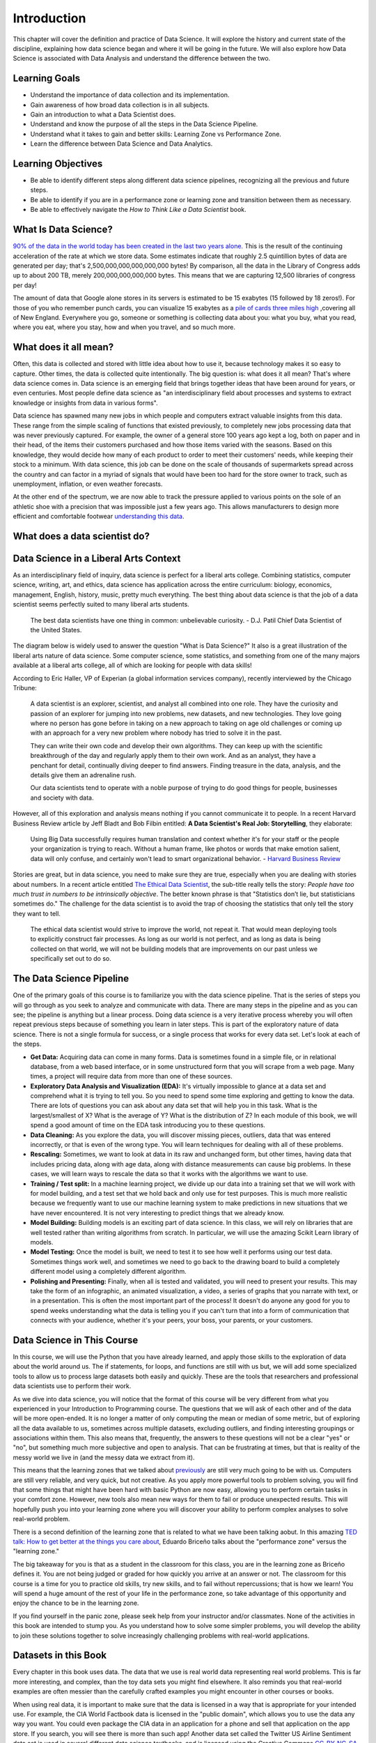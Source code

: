 .. Copyright (C)  Google, Runestone Interactive LLC
   This work is licensed under the Creative Commons Attribution-ShareAlike 4.0
   International License. To view a copy of this license, visit
   http://creativecommons.org/licenses/by-sa/4.0/.

Introduction
============
 
This chapter will cover the definition and practice of Data Science. 
It will explore the history and current state of the discipline, explaining 
how data science began and where it will be going in the future. We will also 
explore how Data Science is associated with Data Analysis and understand the difference between the two.

Learning Goals
--------------
- Understand the importance of data collection and its implementation. 
- Gain awareness of how broad data collection is in all subjects. 
- Gain an introduction to what a Data Scientist does. 
- Understand and know the purpose of all the steps in the Data Science Pipeline.
- Understand what it takes to gain and better skills: Learning Zone vs Performance Zone. 
- Learn the difference between Data Science and Data Analytics.

Learning Objectives
---------------------
- Be able to identify different steps along different data science pipelines, recognizing all the previous and future steps.
- Be able to identify if you are in a performance zone or learning zone and transition between them as necessary.
- Be able to effectively navigate the *How to Think Like a Data Scientist* book.


What Is Data Science?
---------------------

`90% of the data in the world today has been created in the last two years alone. <http://www.iflscience.com/technology/how-much-data-does-the-world-generate-every-minute>`_
This is the result of the continuing acceleration of the rate at which we store
data. Some estimates indicate that roughly 2.5 quintillion bytes of data are
generated per day; that's 2,500,000,000,000,000,000 bytes! By comparison, all
the data in the Library of Congress adds up to about 200 TB, merely
200,000,000,000,000 bytes. This means that we are capturing 12,500 libraries of
congress per day!

The amount of data that Google alone stores in its servers is estimated to be 15
exabytes (15 followed by 18 zeros!). For those of you who remember punch cards,
you can visualize 15 exabytes as a
`pile of cards three miles high <https://what-if.xkcd.com/63/>`_ ,covering all
of New England. Everywhere you go, someone or something is collecting data about
you: what you buy, what you read, where you eat, where you stay, how and when
you travel, and so much more.


What does it all mean?
----------------------

Often, this data is collected and stored with little idea about how to use it,
because technology makes it so easy to capture. Other times, the data is
collected quite intentionally. The big question is: what does it all mean?
That's where data science comes in. Data science is an emerging field that
brings together ideas that have been around for years, or even centuries. Most
people define data science as "an interdisciplinary field about processes and
systems to extract knowledge or insights from data in various forms".

Data science has spawned many new jobs in which people and computers extract
valuable insights from this data. These range from the simple scaling of
functions that existed previously, to completely new jobs processing data that
was never previously captured. For example, the owner of a general store 100
years ago kept a log, both on paper and in their head, of the items their
customers purchased and how those items varied with the seasons. Based on this
knowledge, they would decide how many of each product to order to meet their
customers' needs, while keeping their stock to a minimum. With data science,
this job can be done on the scale of thousands of supermarkets spread across the
country and can factor in a myriad of signals that would have been too hard for
the store owner to track, such as unemployment, inflation, or even weather
forecasts.

At the other end of the spectrum, we are now able to track the pressure applied
to various points on the sole of an athletic shoe with a precision that was
impossible just a few years ago. This allows manufacturers to design more
efficient and comfortable footwear
`understanding this data <https://www.tekscan.com/product-group/medical/in-shoe>`_.


What does a data scientist do?
------------------------------

.. youtube:: 0tuEEnL61HM


Data Science in a Liberal Arts Context
--------------------------------------

As an interdisciplinary field of inquiry, data science is perfect for a liberal
arts college. Combining statistics, computer science, writing, art, and ethics,
data science has application across the entire curriculum:  biology, economics,
management, English, history, music, pretty much everything. The best thing
about data science is that the job of a data scientist seems perfectly suited to
many liberal arts students.

  The best data scientists have one thing in common: unbelievable curiosity. - D.J. Patil Chief Data Scientist of the United States.

The diagram below is widely used to answer the question "What is Data Science?"
It also is a great illustration of the liberal arts nature of data science. Some
computer science, some statistics, and something from one of the many majors
available at a liberal arts college, all of which are looking for people with
data skills!


.. figure:: https://static1.squarespace.com/static/5150aec6e4b0e340ec52710a/t/51525c33e4b0b3e0d10f77ab/1364352052403/Data_Science_VD.png?format=1500w
   :alt:Venn Diagram depicting the different components of Data Science: Hacking Skills, Substantive Expertise, and Math and Statistics Knowledge.
   Venn Diagram |CCBYANC| Drew Conway


According to Eric Haller, VP of Experian (a global information services
company), recently interviewed by the Chicago Tribune:

  A data scientist is an explorer, scientist, and analyst all combined into one
  role. They have the curiosity and passion of an explorer for jumping into
  new problems, new datasets, and new technologies. They love going where no
  person has gone before in taking on a new approach to taking on age old
  challenges or coming up with an approach for a very new problem where nobody
  has tried to solve it in the past.

  They can write their own code and develop their own algorithms. They can keep
  up with the scientific breakthrough of the day and regularly apply them to
  their own work. And as an analyst, they have a penchant for detail,
  continually diving deeper to find answers. Finding treasure in the data,
  analysis, and the details give them an adrenaline rush.

  Our data scientists tend to operate with a noble purpose of trying to do good
  things for people, businesses and society with data.

However, all of this exploration and analysis means nothing if you cannot
communicate it to people. In a recent Harvard Business Review article by Jeff
Bladt and Bob Filbin entitled: **A Data Scientist's Real Job: Storytelling**,
they elaborate:

  Using Big Data successfully requires human translation and context whether
  it's for your staff or the people your organization is trying to reach.
  Without a human frame, like photos or words that make emotion salient, data
  will only confuse, and certainly won't lead to smart organizational behavior.
  - `Harvard Business Review <https://hbr.org/2013/03/a-data-scientists-real-job-sto/>`_

Stories are great, but in data science, you need to make sure they are true,
especially when you are dealing with stories about numbers. In a recent article
entitled
`The Ethical Data Scientist <http://www.slate.com/articles/technology/future_tense/2016/02/how_to_bring_better_ethics_to_data_science.html>`_,
the sub-title really tells the story: *People have too much trust in numbers to
be intrinsically objective*. The better known phrase is that "Statistics don’t
lie, but statisticians sometimes do." The challenge for the data scientist is to
avoid the trap of choosing the statistics that only tell the story they want to
tell.

  The ethical data scientist would strive to improve the world, not repeat it.
  That would mean deploying tools to explicitly construct fair processes. As
  long as our world is not perfect, and as long as data is being collected on
  that world, we will not be building models that are improvements on our past
  unless we specifically set out to do so.


The Data Science Pipeline
-------------------------

One of the primary goals of this course is to familiarize you with the data
science pipeline. That is the series of steps you will go through as you seek to
analyze and communicate with data. There are many steps in the pipeline and as
you can see; the pipeline is anything but a linear process. Doing data science
is a very iterative process whereby you will often repeat previous steps because
of something you learn in later steps. This is part of the exploratory nature of
data science. There is not a single formula for success, or a single process
that works for every data set. Let's look at each of the steps.

.. image:: Figures/DS_Pipeline.png
  :align: left
  :width: 250
  :height: 625
  :alt: Chart outlining the different steps in the Data Science pipeline.

* **Get Data:** Acquiring data can come in many forms. Data is sometimes found
  in a simple file, or in relational database, from a web based interface, or in
  some unstructured form that you will scrape from a web page. Many times, a
  project will require data from more than one of these sources.

* **Exploratory Data Analysis and Visualization (EDA):** It's virtually
  impossible to glance at a data set and comprehend what it is trying to tell
  you. So you need to spend some time exploring and getting to know the data.
  There are lots of questions you can ask about any data set that will help you
  in this task. What is the largest/smallest of X? What is the average of Y?
  What is the distribution of Z? In each module of this book, we will spend a
  good amount of time on the EDA task introducing you to these questions.

* **Data Cleaning:** As you explore the data, you will discover missing pieces,
  outliers, data that was entered incorrectly, or that is even of the wrong
  type. You will learn techniques for dealing with all of these problems.

* **Rescaling:** Sometimes, we want to look at data in its raw and unchanged
  form, but other times, having data that includes pricing data, along with age
  data, along with distance measurements can cause big problems. In these cases,
  we will learn ways to rescale the data so that it works with the algorithms we
  want to use.

* **Training / Test split:** In a machine learning project, we divide up our
  data into a training set that we will work with for model building, and a test
  set that we hold back and only use for test purposes. This is much more
  realistic because we frequently want to use our machine learning system to
  make predictions in new situations that we have never encountered. It is not
  very interesting to predict things that we already know.

* **Model Building:** Building models is an exciting part of data science. In
  this class, we will rely on libraries that are well tested rather than writing
  algorithms from scratch. In particular, we will use the amazing Scikit Learn
  library of models.

* **Model Testing:** Once the model is built, we need to test it to see how well
  it performs using our test data. Sometimes things work well, and sometimes we need to go back to the drawing board to build a completely different model using a completely different algorithm.

* **Polishing and Presenting:** Finally, when all is tested and validated, you
  will need to present your results. This may take the form of an infographic,
  an animated visualization, a video, a series of graphs that you narrate with
  text, or in a presentation. This is often the most important part of the
  process! It doesn't do anyone any good for you to spend weeks understanding
  what the data is telling you if you can't turn that into a form of
  communication that connects with your audience, whether it's your peers,
  your boss, your parents, or your customers.


Data Science in This Course
---------------------------

In this course, we will use the Python that you have already learned, and apply
those skills to the exploration of data about the world around us. The if
statements, for loops, and functions are still with us but, we will add some
specialized tools to allow us to process large datasets both easily and quickly.
These are the tools that researchers and professional data scientists use to
perform their work.

As we dive into data science, you will notice that the format of this course
will be very different from what you experienced in your Introduction to
Programming course. The questions that we will ask of each other and of the data
will be more open-ended. It is no longer a matter of only computing the mean or
median of some metric, but of exploring all the data available to us, sometimes
across multiple datasets, excluding outliers, and finding interesting groupings
or associations within them. This also means that, frequently, the answers to
these questions will not be a clear "yes" or "no", but something much more
subjective and open to analysis. That can be frustrating at times, but that is
reality of the messy world we live in (and the messy data we extract from it).

This means that the learning zones that we talked about
`previously <https://runestone.academy/runestone/static/fopp/FrontBackMatter/preface.html#get-in-the-learning-zone>`_
are still very much going to be with us. Computers are still very reliable, and
very quick, but not creative. As you apply more powerful tools to problem
solving, you will find that some things that might have been hard with basic
Python are now easy, allowing you to perform certain tasks in your comfort zone.
However, new tools also mean new ways for them to fail or produce unexpected
results. This will hopefully push you into your learning zone where you will
discover your ability to perform complex analyses to solve real-world problem.

There is a second definition of the learning zone that is related to what we
have been talking aobut. In this amazing
`TED talk: How to get better at the things you care about <https://www.ted.com/talks/eduardo_briceno_how_to_get_better_at_the_things_you_care_about>`_,
Eduardo Briceño talks about the "performance zone" versus the "learning zone."


.. youtube:: YKACzIrog24


The big takeaway for you is that as a student in the classroom for this class,
you are in the learning zone as Briceño defines it. You are not being judged or
graded for how quickly you arrive at an answer or not. The classroom for this
course is a time for you to practice old skills, try new skills, and to fail
without repercussions; that is how we learn! You will spend a huge amount of the
rest of your life in the performance zone, so take advantage of this opportunity
and enjoy the chance to be in the learning zone.

If you find yourself in the panic zone, please seek help from your instructor
and/or classmates. None of the activities in this book are intended to stump
you. As you understand how to solve some simpler problems, you will develop the
ability to join these solutions together to solve increasingly challenging
problems with real-world applications.


Datasets in this Book
---------------------

Every chapter in this book uses data. The data that we use is real world data
representing real world problems. This is far more interesting, and complex,
than the toy data sets you might find elsewhere. It also reminds you that
real-world examples are often messier than the carefully crafted examples you
might encounter in other courses or books.

When using real data, it is important to make sure that the data is licensed in
a way that is appropriate for your intended use. For example, the CIA World
Factbook data is licensed in the "public domain", which allows you to use the
data any way you want. You could even package the CIA data in an application for
a phone and sell that application on the app store. If you search, you will see
there is more than such app! Another data set called the Twitter US Airline
Sentiment data set is used in several different data science textbooks, and is
licensed using the Creative Commons
`CC-BY-NC-SA <https://creativecommons.org/licenses/by-nc-sa/4.0/>`_ license.
This license allows you to use the data, share the data, and adapt the data for
your own purposes as long as you give credit to the original source, share any
modifications you make to the data under the same license, and it restricts you
from using the data for commercial purposes (to make money). So you could not
use the airline tweet data in an app that charges users for airline
recommendations.

Since this textbook is educational, open source, and free, we believe that we
are not using the data for commercial purposes. So although we try to find
datasets that are in the public domain, or are
`CC-BY <https://creativecommons.org/licenses/by/4.0/>`_ only, many interesting
data sets do have the non-commercial restriction. We will still use those
datasets, and we will point out their restrictions in each chapter as we explore
the data. In some cases, we've even gone the extra mile to seek out the
publisher of the data set and get explicit permission to use the data.

This book itself is licensed
`CC-BY-SA <https://creativecommons.org/licenses/by-sa/4.0/>`_. That means other
instructors or authors are free to take this book as a starting point, add new
material, change the examples we use if they want, remove material that isn't
relevant, as long as they give us credit as the original source, and license
their version of the textbook using the CC-BY-SA license. It also means that
this book is freely available for you and anyone else who wants to read it,
without paying for it.

Copyright laws are complicated, so please don't take anything written above as
legal advice. You can learn more about copyright law and the creative commons
work to help simplify the law on the
`creative commons website <https://creativecommons.org/>`_


How to Use This Book
--------------------

This book is designed to be used in conjunction with external tools like Google
Sheets and Jupyter Notebooks. You will need to move back and forth between
browser tabs as you work with the tools, and follow the instructions in the
book. You will be asked to answer the questions in the book as you read. This is
to encourage you to type in the code we have provided and experiment with it.
Learning computer science or data science is not a spectator sport. Many
students make the mistake of thinking that they can just read about it and
understand it. You really have to do it in order to understand it. So, don't
fool yourself and don't guess at the answers to the questions in the book.

Everything you learn in this class builds on and reinforces the things you have
learned previously. If you do fall behind, make sure you talk to your instructor
so you can develop a strategy for catching up.


.. |CCBYANC| image:: https://static1.squarespace.com/static/5150aec6e4b0e340ec52710a/t/524d6fb7e4b0b5e2e08118c4/1380806583508/88x31.png?format=300w
